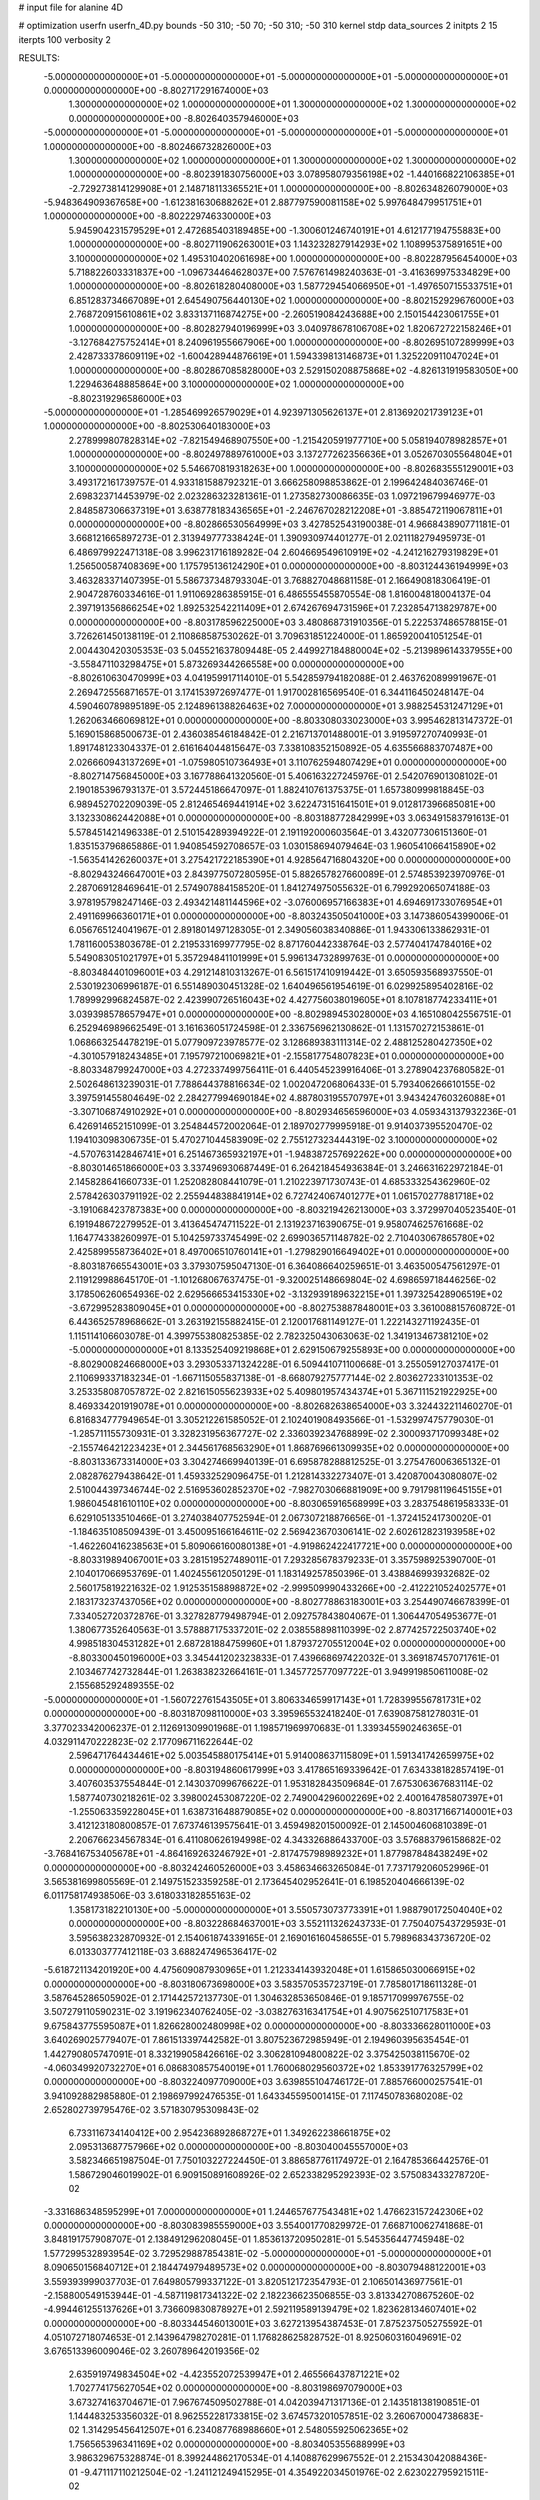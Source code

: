 # input file for alanine 4D

# optimization
userfn       userfn_4D.py
bounds       -50 310; -50 70; -50 310; -50 310
kernel       stdp
data_sources 2
initpts 2 15
iterpts      100
verbosity    2



RESULTS:
 -5.000000000000000E+01 -5.000000000000000E+01 -5.000000000000000E+01 -5.000000000000000E+01  0.000000000000000E+00      -8.802717291674000E+03
  1.300000000000000E+02  1.000000000000000E+01  1.300000000000000E+02  1.300000000000000E+02  0.000000000000000E+00      -8.802640357946000E+03
 -5.000000000000000E+01 -5.000000000000000E+01 -5.000000000000000E+01 -5.000000000000000E+01  1.000000000000000E+00      -8.802466732826000E+03
  1.300000000000000E+02  1.000000000000000E+01  1.300000000000000E+02  1.300000000000000E+02  1.000000000000000E+00      -8.802391830756000E+03
  3.078958079356198E+02 -1.440166822106385E+01 -2.729273814129908E+01  2.148718113365521E+01  1.000000000000000E+00      -8.802634826079000E+03
 -5.948364909367658E+00 -1.612381630688262E+01  2.887797590081158E+02  5.997648479951751E+01  1.000000000000000E+00      -8.802229746330000E+03
  5.945904231579529E+01  2.472685403189485E+00 -1.300601246740191E+01  4.612177194755883E+00  1.000000000000000E+00      -8.802711906263001E+03
  1.143232827914293E+02  1.108995375891651E+00  3.100000000000000E+02  1.495310402061698E+00  1.000000000000000E+00      -8.802287956454000E+03
  5.718822603331837E+00 -1.096734464628037E+00  7.576761498240363E-01 -3.416369975334829E+00  1.000000000000000E+00      -8.802618280408000E+03
  1.587729454066950E+01 -1.497650715533751E+01  6.851283734667089E+01  2.645490756440130E+02  1.000000000000000E+00      -8.802152929676000E+03
  2.768720915610861E+02  3.833137116874275E+00 -2.260519084243688E+00  2.150154423061755E+01  1.000000000000000E+00      -8.802827940196999E+03
  3.040978678106708E+02  1.820672722158246E+01 -3.127684275752414E+01  8.240961955667906E+00  1.000000000000000E+00      -8.802695107289999E+03
  2.428733378609119E+02 -1.600428944876619E+01  1.594339813146873E+01  1.325220911047024E+01  1.000000000000000E+00      -8.802867085828000E+03
  2.529150208875868E+02 -4.826131919583050E+00  1.229463648885864E+00  3.100000000000000E+02  1.000000000000000E+00      -8.802319296586000E+03
 -5.000000000000000E+01 -1.285469926579029E+01  4.923971305626137E+01  2.813692021739123E+01  1.000000000000000E+00      -8.802530640183000E+03
  2.278999807828314E+02 -7.821549468907550E+00 -1.215420591977710E+00  5.058194078982857E+01  1.000000000000000E+00      -8.802497889761000E+03
  3.137277262356636E+01  3.052670305564804E+01  3.100000000000000E+02  5.546670819318263E+00  1.000000000000000E+00      -8.802683555129001E+03       3.493172161739757E-01       4.933181588792321E-01  3.666258098853862E-01  2.199642484036746E-01  2.698323714453979E-02  2.023286323281361E-01  1.273582730086635E-03  1.097219679946977E-03
  2.848587306637319E+01  3.638778183436565E+01 -2.246767028212208E+01 -3.885472119067811E+01  0.000000000000000E+00      -8.802866530564999E+03       3.427852543190038E-01       4.966843890771181E-01  3.668121665897273E-01  2.313949777338424E-01  1.390930974401277E-01  2.021118279495973E-01  6.486979922471318E-08  3.996231716189282E-04
  2.604669549610919E+02 -4.241216279319829E+01  1.256500587408369E+00  1.175795136124290E+01  0.000000000000000E+00      -8.803124436194999E+03       3.463283371407395E-01       5.586737348793304E-01  3.768827048681158E-01  2.166490818306419E-01  2.904728760334616E-01  1.911069286385915E-01  6.486555455870554E-08  1.816004818004137E-04
  2.397191356866254E+02  1.892532542211409E+01  2.674267694731596E+01  7.232854713829787E+00  0.000000000000000E+00      -8.803178596225000E+03       3.480868731910356E-01       5.222537486578815E-01  3.726261450138119E-01  2.110868587530262E-01  3.709631851224000E-01  1.865920041051254E-01  2.004430420305353E-03  5.045521637809448E-05
  2.449927184880004E+02 -5.213989614337955E+00 -3.558471103298475E+01  5.873269344266558E+00  0.000000000000000E+00      -8.802610630470999E+03       4.041959917114010E-01       5.542859794182088E-01  2.463762089991967E-01  2.269472556871657E-01  3.174153972697477E-01  1.917002816569540E-01  6.344116450248147E-04  4.590460789895189E-05
  2.124896138826463E+02  7.000000000000000E+01  3.988254531247129E+01  1.262063466069812E+01  0.000000000000000E+00      -8.803308033023000E+03       3.995462813147372E-01       5.169015868500673E-01  2.436038546184842E-01  2.216713701488001E-01  3.919597270740993E-01  1.891748123304337E-01  2.616164044815647E-03  7.338108352150892E-05
  4.635566883707487E+00  2.026660943137269E+01 -1.075980510736493E+01  3.110762594807429E+01  0.000000000000000E+00      -8.802714756845000E+03       3.167788641320560E-01       5.406163227245976E-01  2.542076901308102E-01  2.190185396793137E-01  3.572445186647097E-01  1.882410761375375E-01  1.657380999818845E-03  6.989452702209039E-05
  2.812465469441914E+02  3.622473151641501E+01  9.012817396685081E+00  3.132330862442088E+01  0.000000000000000E+00      -8.803188772842999E+03       3.063491583791613E-01       5.578451421496338E-01  2.510154289394922E-01  2.191192000603564E-01  3.432077306151360E-01  1.835153796865886E-01  1.940854592708657E-03  1.030158694079464E-03
  1.960541066415890E+02 -1.563541426260037E+01  3.275421722185390E+01  4.928564716804320E+00  0.000000000000000E+00      -8.802943246647001E+03       2.843977507280595E-01       5.882657827660089E-01  2.574853923970976E-01  2.287069128469641E-01  2.574907884158520E-01  1.841274975055632E-01  6.799292065074188E-03  3.978195798247146E-03
  2.493421481144596E+02 -3.076006957166383E+01  4.694691733076954E+01  2.491169966360171E+01  0.000000000000000E+00      -8.803243505041000E+03       3.147386054399006E-01       6.056765124041967E-01  2.891801497128305E-01  2.349056038340886E-01  1.943306133862931E-01  1.781160053803678E-01  2.219533169977795E-02  8.871760442338764E-03
  2.577404174784016E+02  5.549083051021797E+01  5.357294841101999E+01  5.996134732899763E-01  0.000000000000000E+00      -8.803484401096001E+03       4.291214810313267E-01       6.561517410919442E-01  3.650593568937550E-01  2.530192306996187E-01  6.551489030451328E-02  1.640496561954619E-01  6.029925895402816E-02  1.789992996824587E-02
  2.423990726516043E+02  4.427756038019605E+01  8.107818774233411E+01  3.039398578657947E+01  0.000000000000000E+00      -8.802989453028000E+03       4.165108042556751E-01       6.252946989662549E-01  3.161636051724598E-01  2.336756962130862E-01  1.131570272153861E-01  1.068663254478219E-01  5.077909723978577E-02  3.128689383111314E-02
  2.488125280427350E+02 -4.301057918243485E+01  7.195797210069821E+01 -2.155817754807823E+01  0.000000000000000E+00      -8.803348799247000E+03       4.272337499756411E-01       6.440545239916406E-01  3.278904237680582E-01  2.502648613239031E-01  7.788644378816634E-02  1.002047206806433E-01  5.793406266610155E-02  3.397591455804649E-02
  2.284277994690184E+02  4.887803195570797E+01  3.943424760326088E+01 -3.307106874910292E+01  0.000000000000000E+00      -8.802934656596000E+03       4.059343137932236E-01       6.426914652151099E-01  3.254844572002064E-01  2.189702779995918E-01  9.914037395520470E-02  1.194103098306735E-01  5.470271044583909E-02  2.755127323444319E-02
  3.100000000000000E+02 -4.570763142846741E+01  6.251467365932197E+01 -1.948387257692262E+00  0.000000000000000E+00      -8.803014651866000E+03       3.337496930687449E-01       6.264218454936384E-01  3.246631622972184E-01  2.145828641660733E-01  1.252082808441079E-01  1.210223971730743E-01  4.685333254362960E-02  2.578426303791192E-02
  2.255944838841914E+02  6.727424067401277E+01  1.061570277881718E+02 -3.191068423787383E+00  0.000000000000000E+00      -8.803219426213000E+03       3.372997040523540E-01       6.191948672279952E-01  3.413645474711522E-01  2.131923716390675E-01  9.958074625761668E-02  1.164774338260997E-01  5.104259733745499E-02  2.699036571148782E-02
  2.710403067865780E+02  2.425899558736402E+01  8.497006510760141E+01 -1.279829016649402E+01  0.000000000000000E+00      -8.803187665543001E+03       3.379307595047130E-01       6.364086640259651E-01  3.463500547561297E-01  2.119129988645170E-01 -1.101268067637475E-01 -9.320025148669804E-02  4.698659718446256E-02  3.178506260654936E-02
  2.629566653415330E+02 -3.132939189632215E+01  1.397325428906519E+02 -3.672995283809045E+01  0.000000000000000E+00      -8.802753887848001E+03       3.361008815760872E-01       6.443652578968662E-01  3.263192155882415E-01  2.120017681149127E-01  1.222143271192435E-01  1.115114106603078E-01  4.399755380825385E-02  2.782325043063063E-02
  1.341913467381210E+02 -5.000000000000000E+01  8.133525409219868E+01  2.629150679255893E+00  0.000000000000000E+00      -8.802900824668000E+03       3.293053371324228E-01       6.509441071100668E-01  3.255059127037417E-01  2.110699337183234E-01 -1.667115055837138E-01 -8.668079275777144E-02  2.803627233101353E-02  3.253358087057872E-02
  2.821615055623933E+02  5.409801957434374E+01  5.367111521922925E+00  8.469334201919078E+01  0.000000000000000E+00      -8.802682638654000E+03       3.324432211460270E-01       6.816834777949654E-01  3.305212261585052E-01  2.102401908493566E-01 -1.532997475779030E-01 -1.285711155730931E-01  3.328231956367727E-02  2.336039234768899E-02
  2.300093717099348E+02 -2.155746421223423E+01  2.344561768563290E+01  1.868769661309935E+02  0.000000000000000E+00      -8.803133673314000E+03       3.304274669940139E-01       6.695878288812525E-01  3.275476006365132E-01  2.082876279438642E-01  1.459332529096475E-01  1.212814332273407E-01  3.420870043080807E-02  2.510044397346744E-02
  2.516953602852370E+02 -7.982703066881909E+00  9.791798119645155E+01  1.986045481610110E+02  0.000000000000000E+00      -8.803065916568999E+03       3.283754861958333E-01       6.629105133510466E-01  3.274038407752594E-01  2.067307218876656E-01 -1.372415241730020E-01 -1.184635108509439E-01  3.450095166164611E-02  2.569423670306141E-02
  2.602612823193958E+02 -1.462260416238563E+01  5.809066160080138E+01 -4.919862422417721E+00  0.000000000000000E+00      -8.803319894067001E+03       3.281519527489011E-01       7.293285678379233E-01  3.357598925390700E-01  2.104017066953769E-01  1.402455612050129E-01  1.183149257850396E-01  3.438846993932682E-02  2.560175819221632E-02
  1.912535158898872E+02 -2.999509990433266E+00 -2.412221052402577E+01  2.183173237437056E+02  0.000000000000000E+00      -8.802778863183001E+03       3.254490746678399E-01       7.334052720372876E-01  3.327828779498794E-01  2.092757843804067E-01  1.306447054953677E-01  1.380677352640563E-01  3.578887175337201E-02  2.038558898110399E-02
  2.877425722503740E+02  4.998518304531282E+01  2.687281884759960E+01  1.879372705512004E+02  0.000000000000000E+00      -8.803300450196000E+03       3.345441202323833E-01       7.439668697422032E-01  3.369187457071761E-01  2.103467742732844E-01  1.263838232664161E-01  1.345772577097722E-01  3.949919850611008E-02  2.155685292489355E-02
 -5.000000000000000E+01 -1.560722761543505E+01  3.806334659917143E+01  1.728399556781731E+02  0.000000000000000E+00      -8.803187098110000E+03       3.395965532418240E-01       7.639087581278031E-01  3.377023342006237E-01  2.112691309901968E-01  1.198571969970683E-01  1.339345590246365E-01  4.032911470222823E-02  2.177096711622644E-02
  2.596471764434461E+02  5.003545880175414E+01  5.914008637115809E+01  1.591341742659975E+02  0.000000000000000E+00      -8.803194860617999E+03       3.417865169339642E-01       7.634338182857419E-01  3.407603537554844E-01  2.143037099676622E-01  1.953182843509684E-01  7.675306367683114E-02  1.587740730218261E-02  3.398002453087220E-02
  2.749004296002269E+02  2.400164785807397E+01 -1.255063359228045E+01  1.638731648879085E+02  0.000000000000000E+00      -8.803171667140001E+03       3.412123180800857E-01       7.673746139575641E-01  3.459498201500092E-01  2.145004606810389E-01  2.206766234567834E-01  6.411080626194998E-02  4.343326886433700E-03  3.576883796158682E-02
 -3.768416753405678E+01 -4.864169263246792E+01 -2.817475798989232E+01  1.877987848438249E+02  0.000000000000000E+00      -8.803242460526000E+03       3.458634663265084E-01       7.737179206052996E-01  3.565381699805569E-01  2.149751523359258E-01  2.173645402952641E-01  6.198520404666139E-02  6.011758174938506E-03  3.618033182855163E-02
  1.358173182210130E+00 -5.000000000000000E+01  3.550573073773391E+01  1.988790172504040E+02  0.000000000000000E+00      -8.803228684637001E+03       3.552111326243733E-01       7.750407543729593E-01  3.595638232870932E-01  2.154061874339165E-01  2.169016160458655E-01  5.798968343736720E-02  6.013303777412118E-03  3.688247496536417E-02
 -5.618721134201920E+00  4.475609087930965E+01  1.212334143932048E+01  1.615865030066915E+02  0.000000000000000E+00      -8.803180673698000E+03       3.583570535723719E-01       7.785801718611328E-01  3.587645286505902E-01  2.171442572137730E-01  1.304632853650846E-01  9.185717099976755E-02  3.507279110590231E-02  3.191962340762405E-02
 -3.038276316341754E+01  4.907562510717583E+01  9.675843775595087E+01  1.826628002480998E+02  0.000000000000000E+00      -8.803336628011000E+03       3.640269025779407E-01       7.861513397442582E-01  3.807523672985949E-01  2.194960395635454E-01  1.442790805747091E-01  8.332199058426616E-02  3.306281094800822E-02  3.375425038115670E-02
 -4.060349920732270E+01  6.086830857540019E+01  1.760068029560372E+02  1.853391776325799E+02  0.000000000000000E+00      -8.803224097709000E+03       3.639855104746172E-01       7.885766000257541E-01  3.941092882985880E-01  2.198697992476535E-01  1.643345595001415E-01  7.117450783680208E-02  2.652802739795476E-02  3.571830795309843E-02
  6.733116734140412E+00  2.954236892868727E+01  1.349262238661875E+02  2.095313687757966E+02  0.000000000000000E+00      -8.803040045557000E+03       3.582346651987504E-01       7.750103227224450E-01  3.886587761174972E-01  2.164785366442576E-01  1.586729046019902E-01  6.909150891608926E-02  2.652338295292393E-02  3.575083433278720E-02
 -3.331686348595299E+01  7.000000000000000E+01  1.244657677543481E+02  1.476623157242306E+02  0.000000000000000E+00      -8.803083985559000E+03       3.554001770829972E-01       7.668710062741868E-01  3.848191757908707E-01  2.138491296208045E-01  1.853613720950281E-01  5.545356447745948E-02  1.577299532893954E-02  3.729529887854381E-02
 -5.000000000000000E+01 -5.000000000000000E+01  8.090650156840712E+01  2.184474979489573E+02  0.000000000000000E+00      -8.803079488122001E+03       3.559393999037703E-01       7.649805799337122E-01  3.820512172354793E-01  2.106501436977561E-01 -2.158800549153944E-01 -4.587119817341322E-02  2.182236623506855E-03  3.813342708675260E-02
 -4.994461255137626E+01  3.736609830878927E+01  2.592119589139479E+02  1.823628134607401E+02  0.000000000000000E+00      -8.803344546013001E+03       3.627213954387453E-01       7.875237505275592E-01  4.051072718074653E-01  2.143964798270281E-01  1.176828625828752E-01  8.925060316049691E-02  3.676513396009046E-02  3.260789642019356E-02
  2.635919749834504E+02 -4.423552072539947E+01  2.465566437871221E+02  1.702774175627054E+02  0.000000000000000E+00      -8.803198697079000E+03       3.673274163704671E-01       7.967674509502788E-01  4.042039471317136E-01  2.143518138190851E-01  1.144483253356032E-01  8.962552281733815E-02  3.674573201057851E-02  3.260670004738683E-02
  1.314295456412507E+01  6.234087768988660E+01  2.548055925062365E+02  1.756565396341169E+02  0.000000000000000E+00      -8.803405355688999E+03       3.986329675328874E-01       8.399244862170534E-01  4.140887629967552E-01  2.215343042088436E-01 -9.471117110212504E-02 -1.241121249415295E-01  4.354922034501976E-02  2.623022795921511E-02
 -1.359635137793211E+01 -3.922712075603480E+00  2.482414273950299E+02  1.568826154475659E+02  0.000000000000000E+00      -8.803156604852000E+03       3.946483144721324E-01       8.273171915549556E-01  4.094746933044097E-01  2.184288060262446E-01 -8.763113875867329E-02 -1.233004771160698E-01  4.342273129368710E-02  2.621562588181601E-02
 -8.151254113189632E+00 -5.000000000000000E+01  2.534407921633186E+02  2.125442074441601E+02  0.000000000000000E+00      -8.803204193176000E+03       3.940555044954344E-01       8.254823769465277E-01  4.088318379870052E-01  2.200634046827879E-01  1.433956643051164E-01  7.275119846417055E-02  2.967128991255421E-02  3.618229988245561E-02
  5.152294272997857E+01  2.813511080494212E+01  2.870535803577396E+02  1.890660626482667E+02  0.000000000000000E+00      -8.803301726845000E+03       4.074623720872986E-01       8.595111305136569E-01  4.170943944064019E-01  2.236192896400552E-01 -1.705017957401373E-01 -6.593263836909695E-02  2.168190174268582E-02  3.757361981353681E-02
  8.771029591130534E+01  6.484259264399734E+01  2.252229023263957E+02  1.835590693458955E+02  0.000000000000000E+00      -8.803441537630000E+03       4.418251424471977E-01       9.099384338803351E-01  4.386417392220329E-01  2.335684647166208E-01 -1.803914498674613E-01 -7.665488796022182E-02  2.167593437862136E-02  3.752478350624454E-02
  9.445927756861418E+01  6.852425848503303E+01  2.853357419336227E+02  1.574721302650581E+02  0.000000000000000E+00      -8.803246171283001E+03       4.440445813334006E-01       9.124520413205357E-01  4.416914300374338E-01  2.357980954860502E-01  2.182937402286984E-01  6.282496494867162E-02  5.988386569902260E-03  3.964493203538259E-02
  1.635226516481685E+02  4.171142688806776E+01  2.342828854541713E+02  1.825532870026200E+02  0.000000000000000E+00      -8.803312617330001E+03       4.667445872085998E-01       9.344376351710604E-01  4.417409808542900E-01  2.376153311992817E-01 -1.446738335361941E-01 -9.919292583183903E-02  3.307797307174716E-02  3.450740890966685E-02
  1.142041005195235E+02  5.035442215117607E+01  2.181114912421445E+02  2.263879622934546E+02  0.000000000000000E+00      -8.803000139522001E+03       4.590117779652544E-01       9.104297770532567E-01  4.335826063818100E-01  2.236465718451550E-01  2.214488504530263E-01  5.663444143982223E-02  2.929999151775012E-03  4.027141582829354E-02
  5.192059705864433E+01  3.308633961997877E+01  2.026822544201628E+02  1.664410927145796E+02  0.000000000000000E+00      -8.803361150430001E+03       4.748295562714431E-01       9.591551493859014E-01  4.502530407261643E-01  2.330215518716606E-01  2.245211678125724E-01  6.393985735588088E-02  2.930005120927841E-03  4.033045036808734E-02
  9.447826568659806E+01  5.717745731527281E+01  7.467361249890344E+01  1.830900303229670E+02  0.000000000000000E+00      -8.803360304521000E+03       4.904788817713104E-01       9.701535285035501E-01  4.667388387838247E-01  2.325691914955975E-01  2.225664986711481E-01  6.770161068063578E-02  5.014425771021719E-03  4.056768843121188E-02
  1.447072191439330E+02  7.000000000000000E+01  1.499583702258085E+02  1.851732894079587E+02  0.000000000000000E+00      -8.803231653907000E+03       4.958016842130895E-01       9.793484411826350E-01  4.781029271356603E-01  2.335222728675325E-01 -1.999514185560650E-01 -7.659449111426679E-02  1.430704106472423E-02  3.963310460345073E-02
  1.463417673406306E+02  4.966418580839941E+01  7.177159417945337E+00  1.713428658563659E+02  0.000000000000000E+00      -8.803256170617000E+03       5.074582012660539E-01       9.949253490333768E-01  4.907363349621428E-01  2.359827676216682E-01 -2.104577792150135E-01 -7.592734466621905E-02  1.022511227663510E-02  4.040295532269496E-02
  1.170053751365226E+02 -5.000000000000000E+01  2.145198152540689E+02  6.736240128374509E+01  0.000000000000000E+00      -8.802703254616001E+03       5.885085608274960E-01       1.166194153833806E+00  5.777126546670345E-01  2.954204514312197E-01 -2.376948491605914E-01 -1.259893790286344E-01  1.017580198332800E-02  3.691795269352335E-02
  7.479483234374894E+01  6.685133483969530E+00  2.184671510211082E+02  2.898155544479873E+02  0.000000000000000E+00      -8.802616750259000E+03       6.252621177407405E-01       1.234358347053085E+00  6.206065120098817E-01  3.331465611501594E-01 -2.540883937782720E-01 -1.515233074263593E-01  1.008946717781727E-02  3.377500003497746E-02
  4.927159371268578E+01 -2.736474496685042E+01  1.328230353320392E+02  1.778631117233478E+02  0.000000000000000E+00      -8.803357614344000E+03       6.269847714596800E-01       1.262220092677515E+00  6.314813620379520E-01  3.307595125071930E-01 -2.552430233800064E-01 -1.512724929875217E-01  1.009689865781109E-02  3.399932627395898E-02
  7.944827733549207E+01 -1.392528440302010E+01  1.553784454793622E+01  1.762604992183437E+02  0.000000000000000E+00      -8.803270688249000E+03       6.308651271178746E-01       1.288712037619021E+00  6.363954528869089E-01  3.309348090102804E-01  1.935770547720458E-01  1.993897836523242E-01  3.754469732638410E-02  1.733775720392930E-02
  2.067254743138927E+02  3.741232675612599E+01  2.581665313204067E+02  1.285084645913775E+02  0.000000000000000E+00      -8.802711606131999E+03       6.416876347732762E-01       1.316825774926772E+00  6.501439054822601E-01  3.312411266291278E-01  2.203685112206303E-01  1.825836926216643E-01  2.768787796017639E-02  2.478308693510043E-02
  1.108576926989358E+02 -6.020437121858946E+00  2.270459546883847E+02  1.831943468812163E+02  0.000000000000000E+00      -8.803248846484999E+03       6.466027822546982E-01       1.339296999992119E+00  6.549214428204072E-01  3.350309154515680E-01  2.564155363940087E-01  1.582792158564731E-01  1.061263614911541E-02  3.356989720195626E-02
  2.488319187938205E+02  4.318820539291312E+01  2.254874886378511E+02  2.266578303609545E+02  0.000000000000000E+00      -8.802826430272000E+03       6.517023341544947E-01       1.349150792036147E+00  6.617714828442469E-01  3.366202978664088E-01  2.565955183922055E-01  1.609026081469855E-01  1.060431409205343E-02  3.336958176749553E-02
  7.874754818481362E+01  6.180684587262544E+01 -5.193904487226007E+00  2.470671365500319E+02  0.000000000000000E+00      -8.802790594814000E+03       6.526789839879219E-01       1.356491984477549E+00  6.631932316477759E-01  3.367742270396257E-01  2.545308206640854E-01  1.627817283099808E-01  1.055969506206217E-02  3.233698187365346E-02
  6.319058589699130E+01 -4.264122353576135E+01  5.434972370945447E+01  1.381619864610841E+02  0.000000000000000E+00      -8.803030857129999E+03       6.560994452949918E-01       1.363717458726110E+00  6.659335913631199E-01  3.381553716416488E-01  2.729805606941049E-01  1.514475126792278E-01  1.249361210952691E-05  3.611896331631390E-02
  1.304897063768717E+02  7.000000000000000E+01  2.938357677376076E+02  1.943671304535109E+02  0.000000000000000E+00      -8.803167036860999E+03       6.600756029533742E-01       1.376839657000336E+00  6.650755923345767E-01  3.401547466659754E-01 -2.058883805883768E-01 -2.007867014918069E-01  3.178781904979176E-02  1.903719459680077E-02
  4.144610472663449E+01  1.645824563153285E+01  7.716782366427373E+01  1.731508252756159E+02  0.000000000000000E+00      -8.803283020628000E+03       6.669693839927840E-01       1.406221705368320E+00  6.721373028237650E-01  3.434601923305327E-01  2.535391729618909E-01  1.650175980502744E-01  1.028950029837871E-02  3.282929547258383E-02
  1.773608884908107E+02  3.906867166614921E+01  7.377147917912788E+01  1.990275703064073E+02  0.000000000000000E+00      -8.803190133808999E+03       6.739996974903085E-01       1.417705403639950E+00  6.746918550792553E-01  3.460643046831928E-01  2.558538405683841E-01  1.643320607123060E-01  8.986975381518332E-03  3.361986112560019E-02
  4.959033532070539E+01  4.619540853673720E+01  2.043914015880118E+02 -6.213501694787926E-02  0.000000000000000E+00      -8.803112891940000E+03       6.433059151274930E-01       1.374416527839943E+00  6.525439594513018E-01  3.315916485424754E-01  2.562534823571213E-01  1.528189822597500E-01  5.299509476594443E-03  3.339507038157438E-02
  9.821865065466694E+01 -1.800030400063533E+01  9.351185859414828E+01  2.135131193809834E+02  0.000000000000000E+00      -8.803023911681999E+03       6.469957856821685E-01       1.387343749322452E+00  6.573772678925315E-01  3.330194810427132E-01  2.658318058735819E-01  1.481623648737904E-01  5.682564536652169E-12  3.495012436281087E-02
  2.334318511697025E+02  2.678811771122949E+01  1.720242834562140E+02  1.705919015834170E+02  0.000000000000000E+00      -8.803123253371001E+03       6.502005013810502E-01       1.395969607352357E+00  6.621644599834751E-01  3.331715321649161E-01 -2.008656849977173E-01 -1.955033535344850E-01  2.979124368375529E-02  1.889468174831039E-02
  2.865794941003876E+01 -1.663634908403860E+01  2.155401951706292E+02  1.912174908420713E+02  0.000000000000000E+00      -8.803295907369000E+03       6.587179890806225E-01       1.422816620298168E+00  6.702889435255156E-01  3.394966973779261E-01 -2.031196333383195E-01 -1.978577951466855E-01  2.982569892967121E-02  1.890876580041082E-02
  3.923477583670417E+01 -4.422196331037770E+01  2.097758154397969E+02  1.239431167760641E+02  0.000000000000000E+00      -8.802951453684000E+03       6.593437392814896E-01       1.426401050220323E+00  6.713442028658200E-01  3.420344530816905E-01 -2.634830259025662E-01 -1.522099351648071E-01  8.461616034670566E-04  3.490191360032985E-02
  2.971991664003081E+02  4.296328013912187E+01  2.199285386596726E+02  2.714816542414660E+01  0.000000000000000E+00      -8.802876611942000E+03       6.563699747734395E-01       1.413702942684345E+00  6.661710029198991E-01  3.365299615268926E-01 -2.589620128854891E-01 -1.499516482179923E-01  8.461538497120494E-04  3.488314087512909E-02
  1.558879795385955E+02 -2.861237076499937E+01  6.977318361502451E+01  1.688126499688969E+02  0.000000000000000E+00      -8.803184874594001E+03       6.625409603052063E-01       1.430579435525595E+00  6.699309290753128E-01  3.389790323793555E-01 -2.535050161746529E-01 -1.542319446226245E-01  3.673959997677441E-03  3.408596151994126E-02
 -3.312111988068959E+01  2.027524765262449E+01 -3.781906384895642E+01  2.425193251666359E+02  0.000000000000000E+00      -8.802543350443000E+03       6.688910314725430E-01       1.411505337698917E+00  6.730219087392850E-01  3.380139078979977E-01 -2.563645830203169E-01 -1.575012205137709E-01  3.668891255154246E-03  3.297741666867216E-02
  1.736472587975425E+02 -4.892241741997448E+01  1.064497961304597E+02  2.628003228622912E+02  0.000000000000000E+00      -8.802573455506001E+03       6.779164888241200E-01       1.431547717531641E+00  6.850022115330351E-01  3.525401436166908E-01  2.664760686025948E-01  1.608288034030451E-01  4.217080616460979E-04  3.326913247591502E-02
  9.257798638492876E+01  3.304062474659969E+01  1.585549178644371E+02  1.873568827031468E+02  0.000000000000000E+00      -8.803228955297000E+03       6.852529029951743E-01       1.449116391830205E+00  6.850039204226944E-01  3.581775235308888E-01  2.396218952712630E-01  1.816765798913643E-01  1.473045356725518E-02  2.684783590430733E-02
  2.246909596322111E+02  4.779622686939889E+01  3.016191513473732E+02  1.828383546582596E+02  0.000000000000000E+00      -8.803189524040999E+03       6.919738393887024E-01       1.460451481027799E+00  6.893203974457126E-01  3.605766921089987E-01 -2.683010657009415E-01 -1.632688851686306E-01  2.701986663122875E-04  3.379825700167213E-02
  5.790304068118622E+01  1.929328062404750E+01  1.139769573336477E+02 -2.338464141345651E+01  0.000000000000000E+00      -8.802908743821001E+03       6.870220299392669E-01       1.452591247303727E+00  6.905969936761069E-01  3.566602508707875E-01  2.057031153838220E-01  2.084648764607180E-01  2.821973444044791E-02  1.624252401752834E-02
  5.429442278931638E+01 -1.607742982191071E+00  1.681291889957455E+02  3.284497778532673E+01  0.000000000000000E+00      -8.802846026597999E+03       6.836058837843759E-01       1.455385365011576E+00  6.880669342121470E-01  3.549005927443685E-01  2.109572201521594E-01  1.997815340502352E-01  2.444623331849869E-02  1.918909277141143E-02
  6.379431507411987E+01  1.518979851759078E+01 -3.734149598370359E+01  1.287761273501022E+02  0.000000000000000E+00      -8.802838980168999E+03       6.852997341997173E-01       1.462970839919165E+00  6.925974591399412E-01  3.572471601246747E-01  2.114850010699624E-01  2.007948486939766E-01  2.400798586931016E-02  1.889038651030321E-02
  6.273149404009894E+01  5.898461680153720E+01 -1.358863672306078E+01  1.803249738181778E+02  0.000000000000000E+00      -8.803430594609001E+03       6.779576514082647E-01       1.476807006654792E+00  6.983668754476322E-01  3.614693327299000E-01  2.413745253107693E-01  1.782619593863240E-01  1.191948957529554E-02  2.731578834994459E-02
  3.964058608716567E+01  5.585010279832033E+01  1.327416218843773E+02  1.680074575253853E+02  0.000000000000000E+00      -8.803360258146000E+03       6.825911338460787E-01       1.508625446886503E+00  7.051082774200902E-01  3.652386170813786E-01  2.245160673285127E-01  1.941794871251668E-01  2.053747982342698E-02  2.199549014128813E-02
  4.111944687210325E+01 -3.085161439889336E+01 -5.000000000000000E+01  1.793433748589520E+02  0.000000000000000E+00      -8.803298845286001E+03       6.888246104334417E-01       1.533467658060340E+00  7.100312779405920E-01  3.677240913149966E-01  2.254484693743546E-01  1.953399115692429E-01  2.063950468598530E-02  2.215126863316174E-02
  4.529332033418036E+01 -3.513639227468325E+01  2.591599190233705E+02 -1.810569171808108E+01  0.000000000000000E+00      -8.803036360986000E+03       6.805286184770795E-01       1.560109498328229E+00  7.112453580359996E-01  3.682417834049536E-01  2.244693905596659E-01  1.967112572456812E-01  2.051840936714498E-02  2.107003580992027E-02
  1.090536567148075E+02  7.000000000000000E+01  1.955288550811472E+02  1.596007413359808E+02  0.000000000000000E+00      -8.803253372835999E+03       6.829572483112354E-01       1.569474664060141E+00  7.192735370043640E-01  3.740729111938948E-01 -2.343991624683927E-01 -1.908089640749258E-01  1.662451430240777E-02  2.393934206793134E-02
 -8.988363563346658E+00  3.409005993048979E+01  2.243334912881684E+02 -2.924960464324116E+01  0.000000000000000E+00      -8.802933425494000E+03       6.848019161595087E-01       1.571554985760365E+00  7.178263337894750E-01  3.742395133549911E-01 -2.615515665601618E-01 -1.698375720884536E-01  2.272963942651964E-03  3.140051805855553E-02
  3.596830187621087E+01  7.000000000000000E+01  7.317140354309991E+01  1.776813077177316E+02  0.000000000000000E+00      -8.803362836390999E+03       6.916186491241146E-01       1.573529352069820E+00  7.198088847779163E-01  3.774404433800244E-01 -2.593580092540758E-01 -1.727161889402822E-01  4.004743096822101E-03  3.110387192615933E-02
 -9.316162845074277E+00  7.463871533397745E+00  1.494299795480666E+02  1.676904711419479E+02  0.000000000000000E+00      -8.803067509001999E+03       6.847129504668273E-01       1.541887354657721E+00  7.113648777599220E-01  3.771498858187264E-01 -2.440746002372194E-01 -1.812118739927073E-01  1.124563372195829E-02  2.741018077641227E-02
  4.847189427512145E+01  6.705312896070269E+01  1.834971118441208E+02  1.948543515769429E+02  0.000000000000000E+00      -8.803386812306000E+03       6.885884262079109E-01       1.558699828915755E+00  7.207042033764428E-01  3.824313636525432E-01  2.580008181472905E-01  1.742021011011280E-01  5.291809098068003E-03  3.063673564397991E-02
  1.945227478707463E+02 -2.836105146681494E+01  2.109992953954294E+02  1.902675154769028E+02  0.000000000000000E+00      -8.803188932521000E+03       6.930788363432854E-01       1.581419782475420E+00  7.210774972289807E-01  3.832063750032650E-01 -2.441283465928869E-01 -1.845126806153781E-01  1.221857960978081E-02  2.720606949006273E-02
  7.737255716738218E+01  3.422945472386056E+01  2.425983005062898E+01  1.953509438909267E+02  0.000000000000000E+00      -8.803288451681001E+03       6.956581709230830E-01       1.603048666768745E+00  7.266609995498878E-01  3.857250799880401E-01 -2.450887876885117E-01 -1.852992106466504E-01  1.223533026463587E-02  2.734815010436629E-02
  9.600025766367810E+01 -5.000000000000000E+01  1.492449113923246E+01  5.071597016117886E+01  0.000000000000000E+00      -8.802744698775999E+03       6.963138331036687E-01       1.599847707552431E+00  7.241157800270590E-01  3.850300415951537E-01  2.534729108660452E-01  1.775882391828009E-01  6.817833123542989E-03  2.985268696273943E-02
  2.266426762903008E+02  6.596873099400634E+01  1.093689639959547E+02  1.810043720625293E+02  0.000000000000000E+00      -8.803276073932000E+03       7.038888529311462E-01       1.618763300218806E+00  7.254090229659954E-01  3.869341723624747E-01  2.609551334496719E-01  1.741864432419608E-01  3.437700129759236E-03  3.174291040726455E-02
  3.753073152579685E+01  4.510569315087015E+01  2.286569169366981E+02  1.930196765040535E+02  0.000000000000000E+00      -8.803407709544999E+03       7.063176133770797E-01       1.644629164153253E+00  7.336703882535075E-01  3.917767727908527E-01  2.693686453356560E-01  1.712841733929821E-01  2.979094370017409E-06  3.335301029565269E-02
  2.746134576465548E+02 -2.132328801172854E+00  2.694056913857274E+02  1.876825440494964E+02  0.000000000000000E+00      -8.803140189336000E+03       7.083061444554580E-01       1.669585913462202E+00  7.346731361444362E-01  3.927397429852137E-01  2.692524088063002E-01  1.716565904076686E-01  3.967955241422199E-08  3.333337208001896E-02
  5.502722263795756E+01 -3.632468834450768E+01  2.192557170410033E+02  1.693386224967072E+02  0.000000000000000E+00      -8.803407492019000E+03       7.151529251664300E-01       1.696592915390497E+00  7.370616056131535E-01  3.980741416113026E-01 -2.694980759209618E-01 -1.743482829872084E-01  8.926696623986972E-04  3.322309636606616E-02
  6.822956689498770E+01  4.551291501280959E+01  2.517074433952712E+02  1.704646238825323E+02  0.000000000000000E+00      -8.803421901862999E+03       7.187284771211850E-01       1.730023700741287E+00  7.396369718472789E-01  4.008132244378223E-01  2.715451150206800E-01  1.746080739939595E-01  4.603663997385750E-04  3.360213792492454E-02
  9.545630679809699E+01  3.425013742976233E+01 -2.978988463106021E+01  1.734171242126189E+02  0.000000000000000E+00      -8.803230011361000E+03       6.992291688734139E-01       1.693997758058612E+00  7.538964560443741E-01  4.076606182207108E-01  2.727813898793713E-01  1.734654283615200E-01  4.603212268228224E-04  3.302221831981998E-02
  1.157044996613150E+02 -4.813899182923712E+01  2.454847366510905E+01  1.928810544752666E+02  0.000000000000000E+00      -8.803264530671000E+03       6.963196362696823E-01       1.700003990064666E+00  7.636097085959066E-01  4.091717481668247E-01  2.522657877118716E-01  1.879666635119866E-01  1.145635330651400E-02  2.796122721266806E-02
  5.781391451474639E+01 -4.945531833418549E+01  2.648105501963736E+02  1.983481748588636E+02  0.000000000000000E+00      -8.803382449393999E+03       7.011273710689200E-01       1.711356274459662E+00  7.723796512988405E-01  4.150554716865504E-01 -2.535680368824453E-01 -1.905695521979715E-01  1.209104410973923E-02  2.790485789223885E-02
  3.100000000000000E+02  5.377986461528393E+01  2.867195850279361E+02  1.528495848396146E+02  0.000000000000000E+00      -8.803184475034001E+03       7.025532109158795E-01       1.719675099933715E+00  7.786773999523751E-01  4.193548646353151E-01 -2.477572477020570E-01 -1.968350835280540E-01  1.551920750986277E-02  2.590931651683684E-02
  6.734886064687535E+01  5.999326838711535E+01  2.631989508968951E+01 -7.123312926806446E+00  0.000000000000000E+00      -8.803082349595999E+03       6.971830687278995E-01       1.728586241419558E+00  7.909688363323313E-01  4.240429287347510E-01 -2.516399829477481E-01 -1.982342652454388E-01  1.501330071249529E-02  2.373179348464487E-02
  7.176918171893882E+01  4.562812737462629E+01  2.690658768584055E+02  2.225027913562353E+01  0.000000000000000E+00      -8.802967960095000E+03       6.965765555670902E-01       1.727548856097457E+00  7.942261664993963E-01  4.257834072694521E-01  2.792303693039901E-01  1.792259839514168E-01  1.096068039317966E-07  3.088876114517547E-02
  2.177713130454473E+01  5.168595463688399E+01 -5.000000000000000E+01  1.890360149714465E+02  0.000000000000000E+00      -8.803279664958000E+03       6.807026000975779E-01       1.753027150827183E+00  7.815661638247930E-01  4.296982700807386E-01  2.790430132589401E-01  1.777355822771432E-01  1.096067997611836E-07  3.010688332108702E-02
  2.429810449188959E+02  7.000000000000000E+01  6.014118707048458E+01  7.886812927148003E-01  0.000000000000000E+00      -8.803467036652000E+03       6.824255536936795E-01       1.729024955535253E+00  7.827486939431215E-01  4.480254298626573E-01  2.576854894808483E-01  2.078163577583655E-01  1.580211554681565E-02  2.145575675585584E-02